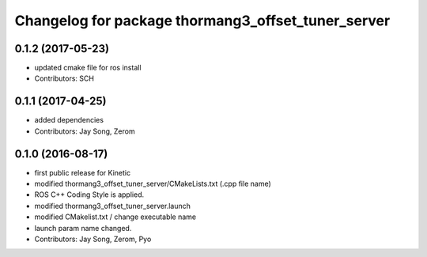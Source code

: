 ^^^^^^^^^^^^^^^^^^^^^^^^^^^^^^^^^^^^^^^^^^^^^^^^^^^
Changelog for package thormang3_offset_tuner_server
^^^^^^^^^^^^^^^^^^^^^^^^^^^^^^^^^^^^^^^^^^^^^^^^^^^

0.1.2 (2017-05-23)
-----------
* updated cmake file for ros install
* Contributors: SCH

0.1.1 (2017-04-25)
-----------
* added dependencies
* Contributors: Jay Song, Zerom

0.1.0 (2016-08-17)
-----------
* first public release for Kinetic
* modified thormang3_offset_tuner_server/CMakeLists.txt (.cpp file name)
* ROS C++ Coding Style is applied.
* modified thormang3_offset_tuner_server.launch
* modified CMakelist.txt / change executable name
* launch param name changed.
* Contributors: Jay Song, Zerom, Pyo
